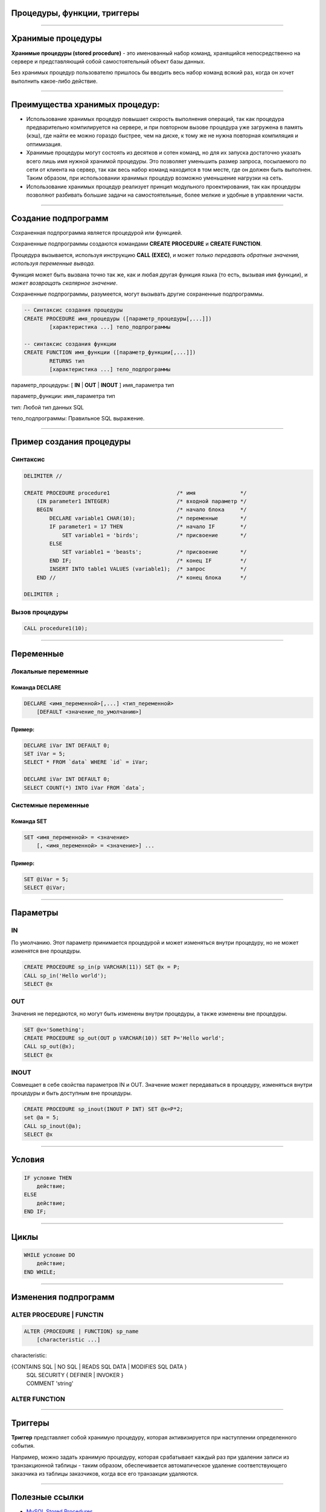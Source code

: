 
Процедуры, функции, триггеры
============================

----

Хранимые процедуры
==================

**Хранимые процедуры (stored procedure)** -  это именованный набор команд, хранящийся
непосредственно на сервере и представляющий собой самостоятельный объект базы данных. 

Без хранимых процедур пользователю пришлось бы вводить весь набор команд всякий раз,
когда он хочет выполнить какое-либо действие.

.. image:: http://www.mysqltutorial.org/wp-content/uploads/2009/12/mysql-stored-procedure1.jpg

----

Преимущества хранимых процедур:
==============================

- Использование хранимых процедур повышает скорость выполнения операций, так
  как процедура предварительно компилируется на сервере, и при повторном вызове
  процедура уже загружена в память (кэш), где найти ее можно гораздо быстрее, 
  чем на диске, к тому же не нужна повторная компиляция и оптимизация.

- Хранимые процедуры могут состоять из десятков и сотен команд, но для их
  запуска достаточно указать всего лишь имя нужной хранимой процедуры. Это позволяет уменьшить размер запроса, посылаемого по сети от клиента на сервер, так как весь набор команд находится в том месте, где он должен быть выполнен. Таким образом, при использовании хранимых процедур возможно уменьшение нагрузки на сеть.
  
- Использование хранимых процедур реализует принцип модульного проектирования,
  так как процедуры позволяют разбивать большие задачи на самостоятельные, более
  мелкие и удобные в управлении части.


----

Создание подпрограмм
====================

Сохраненная подпрограмма является процедурой или функцией. 

Сохраненные подпрограммы создаются командами **CREATE PROCEDURE** и **CREATE FUNCTION**. 

Процедура вызывается, используя инструкцию **CALL (EXEC)**, и может `только передавать обратные значения,
используя переменные вывода.` 

Функция может быть вызвана точно так же, как и любая другая функция языка (то есть, вызывая имя функции),
и `может возвращать скалярное значение`. 

Сохраненные подпрограммы, разумеется, могут вызывать другие сохраненные подпрограммы.

.. sourcecode:: sql

    -- Синтаксис создания процедуры
    CREATE PROCEDURE имя_процедуры ([параметр_процедуры[,...]])
            [характеристика ...] тело_подпрограммы

    -- синтаксис создания функции
    CREATE FUNCTION имя_функции ([параметр_функции[,...]])
            RETURNS тип
            [характеристика ...] тело_подпрограммы

параметр_процедуры: [ **IN** | **OUT** | **INOUT** ] имя_параметра тип

параметр_функции: имя_параметра тип

тип: Любой тип данных SQL

тело_подпрограммы: Правильное  SQL выражение.

----

Пример создания процедуры
=========================

Синтаксис
---------

.. sourcecode:: sql

    DELIMITER //

    CREATE PROCEDURE procedure1                     /* имя              */
        (IN parameter1 INTEGER)                     /* входной параметр */
        BEGIN                                       /* начало блока     */
            DECLARE variable1 CHAR(10);             /* переменные       */
            IF parameter1 = 17 THEN                 /* начало IF        */
                SET variable1 = 'birds';            /* присвоение       */
            ELSE
                SET variable1 = 'beasts';           /* присвоение       */
            END IF;                                 /* конец IF         */
            INSERT INTO table1 VALUES (variable1);  /* запрос           */
        END //                                      /* конец блока      */
    
    DELIMITER ;

Вызов процедуры
---------------

.. sourcecode:: sql
    
    CALL procedure1(10);

----

Переменные
==========

Локальные переменные
---------------------

Команда DECLARE
~~~~~~~~~~~~~~~

.. sourcecode:: sql

    DECLARE <имя_переменной>[,...] <тип_переменной>
        [DEFAULT <значение_по_умолчанию>]

Пример:
~~~~~~~

.. sourcecode:: sql

    DECLARE iVar INT DEFAULT 0;
    SET iVar = 5;
    SELECT * FROM `data` WHERE `id` = iVar;
 
    DECLARE iVar INT DEFAULT 0;
    SELECT COUNT(*) INTO iVar FROM `data`;

Системные переменные
--------------------

Команда SET
~~~~~~~~~~~

.. sourcecode:: sql

    SET <имя_переменной> = <значение>
        [, <имя_переменной> = <значение>] ...

Пример:
~~~~~~~

.. sourcecode:: sql

    SET @iVar = 5;
    SELECT @iVar;

----

Параметры
=========

.. Хранимые процедуры могут иметь **IN**, **OUT** и **INOUT** параметры.

IN 
--

По умолчанию. Этот параметр принимается процедурой и может изменяться внутри процедуру, но не может изменятся вне процедуры.

.. sourcecode:: sql

    CREATE PROCEDURE sp_in(p VARCHAR(11)) SET @x = P;  
    CALL sp_in('Hello world');  
    SELECT @x


OUT
---

Значения не передаются, но могут быть изменены внутри процедуры, а также изменены вне процедуры.

.. sourcecode:: sql

    SET @x='Something';  
    CREATE PROCEDURE sp_out(OUT p VARCHAR(10)) SET P='Hello world';  
    CALL sp_out(@x);  
    SELECT @x

INOUT
-----

Совмещает в себе свойства параметров IN и OUT. Значение может передаваться в процедуру, изменяться внутри процедуры и быть доступным вне процедуры.

.. sourcecode:: sql

    CREATE PROCEDURE sp_inout(INOUT P INT) SET @x=P*2;  
    set @a = 5;  
    CALL sp_inout(@a);  
    SELECT @x  

----

Условия
=======

.. sourcecode:: sql

    IF условие THEN
        действие;
    ELSE
        действие;
    END IF;
----

Циклы
=====

.. sourcecode:: sql

    WHILE условие DO
        действие;
    END WHILE;

----

Изменения подпрограмм
=====================

ALTER PROCEDURE | FUNCTIN
-------------------------

.. sourcecode:: sql

    ALTER {PROCEDURE | FUNCTION} sp_name
        [characteristic ...]

characteristic:

{CONTAINS SQL | NO SQL | READS SQL DATA | MODIFIES SQL DATA }
   | SQL SECURITY { DEFINER | INVOKER }
   | COMMENT 'string'

ALTER FUNCTION
--------------

----

Триггеры
========

**Триггер** представляет собой хранимую процедуру, которая активизируется 
при наступлении определенного события. 

Например, можно задать хранимую процедуру, которая срабатывает каждый раз 
при удалении записи из транзакционной таблицы - таким образом, 
обеспечивается автоматическое удаление соответствующего заказчика из 
таблицы заказчиков, когда все его транзакции удаляются.


----

Полезные ссылки
===============

- `MySQL Stored Procedures`_
- `Хранимые процедуры и триггеры`_
- `Хранимые процедуры и триггеры. Активные базы данных`_ 
  
.. _MySQL Stored Procedures:  http://www.peregrinesalon.com/wp-content/uploads/2009/03/mysql-stored-procedures.pdf

.. _Хранимые процедуры и триггеры: http://www.zoonman.ru/library/mysql_sr_and_t.htm

.. _Хранимые процедуры и триггеры. Активные базы данных:  http://web.znu.edu.ua/lab/econom/dba/lectures/ADBS_lect5.pdf
